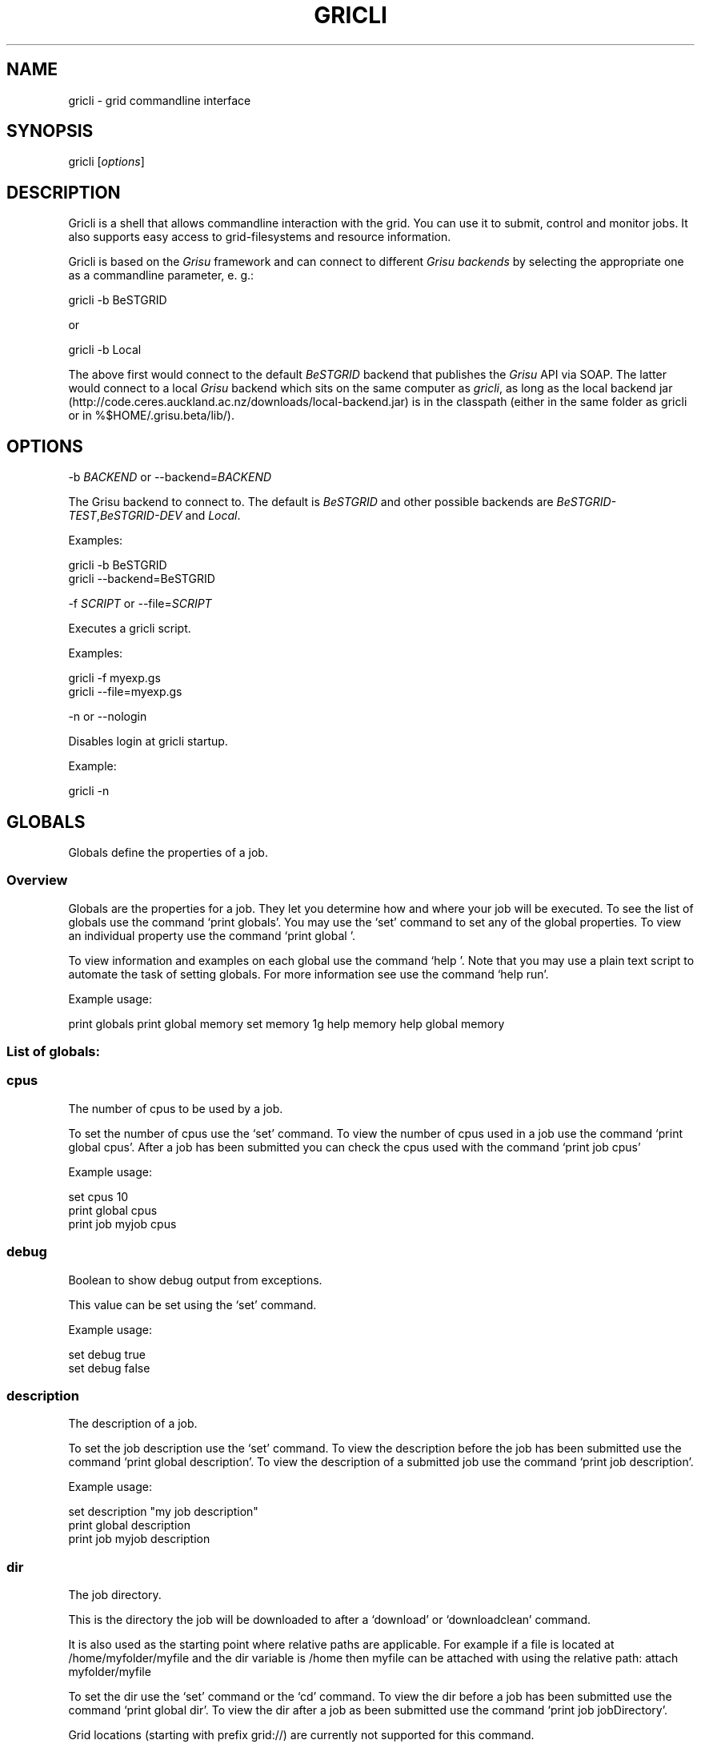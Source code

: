 .TH GRICLI 1 "July 1, 2011" "Gricli user manual"
.SH NAME
.PP
gricli - grid commandline interface
.SH SYNOPSIS
.PP
gricli [\f[I]options\f[]]
.SH DESCRIPTION
.PP
Gricli is a shell that allows commandline interaction with the
grid.
You can use it to submit, control and monitor jobs.
It also supports easy access to grid-filesystems and resource
information.
.PP
Gricli is based on the \f[I]Grisu\f[] framework and can connect to
different \f[I]Grisu backends\f[] by selecting the appropriate one
as a commandline parameter, e.
g.:
.PP
\f[CR]
      gricli\ -b\ BeSTGRID
\f[]
.PP
or
.PP
\f[CR]
      gricli\ -b\ Local
\f[]
.PP
The above first would connect to the default \f[I]BeSTGRID\f[]
backend that publishes the \f[I]Grisu\f[] API via SOAP.
The latter would connect to a local \f[I]Grisu\f[] backend which
sits on the same computer as \f[I]gricli\f[], as long as the local
backend jar
(http://code.ceres.auckland.ac.nz/downloads/local-backend.jar) is
in the classpath (either in the same folder as gricli or in
%$HOME/.grisu.beta/lib/).
.SH OPTIONS
.PP
-b \f[I]BACKEND\f[] or --backend=\f[I]BACKEND\f[]
.PP
The Grisu backend to connect to.
The default is \f[I]BeSTGRID\f[] and other possible backends are
\f[I]BeSTGRID-TEST\f[],\f[I]BeSTGRID-DEV\f[] and \f[I]Local\f[].
.PP
Examples:
.PP
\f[CR]
      gricli\ -b\ BeSTGRID
      gricli\ --backend=BeSTGRID
\f[]
.PP
-f \f[I]SCRIPT\f[] or --file=\f[I]SCRIPT\f[]
.PP
Executes a gricli script.
.PP
Examples:
.PP
\f[CR]
      gricli\ -f\ myexp.gs
      gricli\ --file=myexp.gs
\f[]
.PP
-n or --nologin
.PP
Disables login at gricli startup.
.PP
Example:
.PP
\f[CR]
      gricli\ -n
\f[]
.SH GLOBALS
.PP
Globals define the properties of a job.
.SS Overview
.PP
Globals are the properties for a job.
They let you determine how and where your job will be executed.
To see the list of globals use the command `print globals'.
You may use the `set' command to set any of the global properties.
To view an individual property use the command `print global '.
.PP
To view information and examples on each global use the command
`help '.
Note that you may use a plain text script to automate the task of
setting globals.
For more information see use the command `help run'.
.PP
Example usage:
.PP
print globals print global memory set memory 1g help memory help
global memory
.SS List of globals:
.SS cpus
.PP
The number of cpus to be used by a job.
.PP
To set the number of cpus use the `set' command.
To view the number of cpus used in a job use the command
`print global cpus'.
After a job has been submitted you can check the cpus used with the
command `print job  cpus'
.PP
Example usage:
.PP
\f[CR]
      set\ cpus\ 10
      print\ global\ cpus
      print\ job\ myjob\ cpus
\f[]
.SS debug
.PP
Boolean to show debug output from exceptions.
.PP
This value can be set using the `set' command.
.PP
Example usage:
.PP
\f[CR]
      set\ debug\ true
      set\ debug\ false
\f[]
.SS description
.PP
The description of a job.
.PP
To set the job description use the `set' command.
To view the description before the job has been submitted use the
command `print global description'.
To view the description of a submitted job use the command
`print job  description'.
.PP
Example usage:
.PP
\f[CR]
      set\ description\ "my\ job\ description"
      print\ global\ description
      print\ job\ myjob\ description
\f[]
.SS dir
.PP
The job directory.
.PP
This is the directory the job will be downloaded to after a
`download' or `downloadclean' command.
.PP
It is also used as the starting point where relative paths are
applicable.
For example if a file is located at /home/myfolder/myfile and the
dir variable is /home then myfile can be attached with using the
relative path: attach myfolder/myfile
.PP
To set the dir use the `set' command or the `cd' command.
To view the dir before a job has been submitted use the command
`print global dir'.
To view the dir after a job as been submitted use the command
`print job  jobDirectory'.
.PP
Grid locations (starting with prefix grid://) are currently not
supported for this command.
.PP
Example usage:
.PP
\f[CR]
      set\ dir\ ~
      set\ dir\ /home/myfolder
      cd\ ~/myfolder
\f[]
.SS email
.PP
The email address to send notifications to.
.PP
The email address can be set using the `set' command.
To view the email address of a job before submission use the
command `print global email'.
To view the email address of a job after submission use the command
`print job  email_address'.
.PP
Example usage:
.PP
\f[CR]
      set\ email\ myemail\@myhost.x
      print\ global\ email
\f[]
.SS email_on_finish
.PP
Boolean to send an email notification when a job has finished.
.PP
To set the variable use the `set' command.
To view the setting before submission use the command
`print global email_on_finish'.
To view setting after submission use the command
`print job  email_on_finish'.
.PP
Example usage:
.PP
\f[CR]
      set\ email_on_finish\ true
      set\ email_on_finish\ false
\f[]
.SS email_on_start
.PP
Boolean to send an email notification when a job has started
executing.
.PP
To set the variable use the `set' command.
To view the setting before submission use the command
`print global email_on_start'.
To view setting after submission use the command
`print job  email_on_start'.
.PP
Example usage:
.PP
\f[CR]
      set\ email_on_start\ true
      set\ email_on_start\ false
\f[]
.SS environment
.PP
The execution evironment variables of a job.
.PP
To add an environment variable and value use the `add env  '
command.
.PP
Note that you do not need `$' as part of the variable name.
.PP
To view the environment variables and their values before
submission use the command `print global environment'.
To view the environment variables after submission use the command
`print job  environmentVariables'.
.PP
Example usage:
.PP
\f[CR]
      add\ environment\ MY_VAR\ MY_VALUE
      print\ global\ environment
      print\ job\ myjob\ environmentVariables
\f[]
.SS gdir
.PP
The grid directory.
.PP
This is for use with the filemanager command which has yet to be
implemented.
.SS group
.PP
The group used to send jobs.
.PP
The group determines which queues you will have access to and
consequently which application package you can use.
.PP
To set the group use the `set' command.
Note that the group must be set before a job can be submitted.
To view the group before a job has been submitted use the command
`print global group'.
To view the group after a job has been submitted use the command
`print job  group'.
.PP
Example usage:
.PP
\f[CR]
      set\ group\ /nz/nesi
      print\ global\ group
      print\ job\ myjob\ group
\f[]
.SS host
.PP
The hostname.
.PP
To set the hostname use the `set' command.
The available hostnames can be seen using the command
`print hosts'.
To view the host before a job has been submitted use the command
`print global host'.
To view the host after a job has been sumitted ise the command
`print job  submissionHost'.
.PP
Example usage:
.PP
\f[CR]
      set\ host\ ng2.canterbury.ac.nz
      print\ global\ host
      print\ job\ myjob\ submissionHost
\f[]
.SS jobname
.PP
The job name.
.PP
This will be the name of the submitted job.
If a job with this name already exists, an integer will be appended
to make sure it is unique.
.PP
To set the job name use the `set' command.
To view the job name before submission use the command
`print global jobname'.
To view the job name after a job has been submitted use the command
`print jobs'.
.PP
Example usage:
.PP
\f[CR]
      set\ jobname\ myjob
      print\ global\ jobname
\f[]
.SS jobtype
.PP
The type of job to submit.
.PP
The job type determines how the job is configured for execution.
.PP
The current values are:
.PP
\f[CR]
      smp\ \ \ \ \ \ \ \ \ \ :\ A\ job\ that\ will\ use\ one\ or\ more\ CPUs\ on\ a\ single\ host.
      mpi\ \ \ \ \ \ \ \ \ \ :\ A\ job\ that\ will\ use\ one\ or\ more\ CPUs\ across\ one\ or\ more\ hosts\ using\ the\ Open\ MPI\ framework.
      custom\ \ \ \ \ \ \ :\ A\ job\ that\ will\ use\ one\ or\ more\ CPUs\ across\ one\ or\ more\ hosts\ using\ a\ custom\ configuration.
\f[]
.PP
The number of hosts used for an mpi job can be checked after
submission using the command `print job  hostCount'.
.PP
Please note that a `host' is a compute node within a queue.
Since the hardware specifications may vary between hosts in a
queue, you are advised to check the properties of your queues to
ensure you jobs run correctly.
In particular, it is important that jobs do not request more
resources than are available for a given job type.
Some tips are provided below:
.PP
SMP
.PP
When you select a job of this type, please ensure that the at least
one host in the queue can meet the job requirements.
.PP
MPI
.PP
When you select a job of this type, please ensure that the
requested resources do not exceed the maximum capacity of the
queue.
.PP
Custom
.PP
Please note that is up to you to ensure your job is scheduled
correctly as this job type implies you may not be relying on Open
MPI to coordinate your processes.
.PP
Example usage:
.PP
\f[CR]
      set\ jobtype\ mpi
      print\ global\ jobtype
      print\ job\ myjob\ hostCount
\f[]
.SS memory
.PP
The total memory (in MB) to be used by the job.
.PP
The total memory is the divided amongst the cpus.
To set the memory for the job, use the `set' command.
The command accepts values in the following formats:
.PP
\f[CR]
      set\ memory\ 200\ \ \ \ \ \ \ :\ sets\ memory\ to\ 200\ MB
      set\ memory\ 200m\ \ \ \ \ \ :\ sets\ memory\ to\ 200\ MB
      set\ memory\ 1g\ \ \ \ \ \ \ \ :\ sets\ memory\ to\ 1\ GB\ (1024\ MB)
      set\ memory\ 1g200m\ \ \ \ :\ sets\ memory\ to\ 1224\ MB
\f[]
.PP
To view the memory of a job before submission use the command
`print global memory'.
To view the memory of a job after submission use the command 'print
job memory.
.PP
Example usage:
.PP
set memory 1224 set memory 1g200m print global memory print job
myjob memory
.SS outputfile
.PP
The path to a file where Gricli output is redirected to.
.PP
Some Gricli commands will print messages for the user.
This output can be redirected to a file for processing.
.PP
Example usage:
.PP
\f[CR]
      set\ outputfile\ /home/myfolder/gricli_output.txt
\f[]
.SS package
.PP
This is the application package used by the job.
.PP
To set the package use the `set' command.
To see a list of available packages use the `print packages'
command.
To see which package is set for a job before it is submitted, use
the command `print global package'.
After a job has been submitted you can check the package with
`print job  package'
.PP
Note that the package is not set by default and is required to
submit a job.
.PP
Example usage:
.PP
\f[CR]
      print\ package
      set\ package\ R
      print\ global\ package
      print\ job\ myjob\ package
\f[]
.SS prompt
.PP
The prompt message.
.PP
This is can changed using the `set' command.
The command can accept macros, substituting the values of other
globals into the prompt.
.PP
Example usage:
.PP
set prompt \[lq]myprompt>\[rq] set prompt
\[lq]\f[B]{dir}>\ "\ set\ prompt\ "\f[]{jobname}>\[rq]
.SS queue
.PP
The job queue.
.PP
The job queue will determine which resources and application
packages are available for your job.
.PP
To set the queue use the `set' command.
To see a list of queues use the `print queues command'.
.PP
You can only submit jobs to queues assigned to your group.
To view the available to groups use the `print groups' command.
To view the queues available for a specific groups use the command
`print queues '
.PP
To see which queues support a particular application package use
the command `print package <application_package>'.
To see a list of application packages use the command
`print packages'.
.PP
If you have set the application package, then the queue location
can be determined automatically.
Use the command `set queue auto' to enable this option.
.PP
To see the queue before a job is submitted use the command
`print global queue'.
To see the queue after a job has been submitted use the command
`print job  submissionLocation'.
.PP
Example usage:
.PP
\f[CR]
      set\ queue\ auto
      set\ queue\ gpu:gram5.ceres.auckland.ac.nz
      print\ global\ queue
      print\ job\ myjob\ submissionLocation
\f[]
.SS version
.PP
The application package version.
.PP
This is the application package version to be used.
By default the value is `any'.
.PP
If a package is specified and the queue is set to auto, the job
will be submitted to a queue location that supports a version of
the chosen application package.
.PP
To ensure a specific version of the package is used, use the `set'
command to choose the version.
To see the list of versions available for an application package
use the command `print package <application_package>'.
.PP
Example usage:
.PP
\f[CR]
      set\ package\ R
      set\ version\ any
      
      set\ package\ R
      set\ version\ \ 2.11.1
\f[]
.SS walltime
.PP
The walltime for the job measured in minutes.
.PP
The walltime determines the upper limit on how long a job will
execute for.
If a job has not finished after the allocated walltime, the job
will be killed.
.PP
Walltime can be set with strings as follows:
.PP
set walltime 120 : sets the walltime for 120 minutes.
set walltime 1d2h3m : sets the walltime for 1 day 2 hours and 3
minutes.
.PP
To view the walltime before a job has been submitted, use the
command `print global walltime'.
To view the walltime after a job has been submitted, use the
command `print job  walltime'.
.PP
Example usage:
.PP
\f[CR]
      set\ walltime\ 240
      set\ walltime\ 240m
      set\ walltime\ 4h
      set\ walltime\ 30d4h12m
      print\ global\ walltime
      print\ job\ myjob\ walltime
\f[]
.SH COMMANDS
.SS about
.PP
Displays the following information about the Gricli shell:
.PP
version: This is the software version you are using.
grisu frontend version: The interface used to communicate with
Grisu.
grisu backend: The Grisu backend (BeSTGRID or DEV) grisu backend
host: The Grisu host.
grisu backend version: The version of Grisu used.
documentation: Where you may find further help and information.
contact: Who to contact in case you have problems or questions.
.PP
Example usage:
.PP
\f[CR]
      about
\f[]
.SS add
.PP
Adds an item to a list.
.PP
Currently only a single item can be added per call.
To add multiple items, use this command once for each item.
.PP
Parameters:
.PP
\f[CR]
      list\ \ \ \ :\ The\ name\ of\ the\ list.
      item\ \ \ \ :\ The\ value\ to\ add.\ 
\f[]
.PP
Currently available lists are:
.PP
\f[CR]
      files\ \ \ \ \ \ \ :\ The\ files\ attached\ for\ a\ job.
      environment\ :\ The\ environment\ variables\ in\ the\ job\ execution\ environment
\f[]
.PP
Example usage:
.PP
\f[CR]
      add\ files\ ~/myfile.txt
      add\ files\ "~/my\ file.txt"
      add\ files\ grid://groups/nz/nesi/myfile.txt
      add\ environment\ MY_VAR\ MY_VALUE
\f[]
.SS apropos
.PP
Lists help entries that are associated with a keyword.
.PP
The command displays the entry type (command, global or topic) and
the entry name.
To find out more use the help command on the command, global or
topic of interest.
.PP
Parameters:
.PP
\f[CR]
      keyword\ \ \ \ \ \ \ :\ The\ keyword\ to\ search\ for.
\f[]
.PP
Example usage
.PP
apropos queues
.SS archive job
.PP
Downloads the job to the default archive location and then cleans
the job.
.PP
Supports glob regular expressions.
Note that if a job is still running it will be stopped.
The archive process may take a while depending on how large the
files are.
.PP
Parameters:
.PP
\f[CR]
      jobname\ \ \ \ :\ The\ name\ of\ the\ job\ to\ archive.\ 
\f[]
.PP
The default archive location is in the user's home directory on the
Data Fabric:
.PP
\f[CR]
      grid://groups/nz/nesi/archived-jobs/<jobname>
\f[]
.PP
You can also access the Data Fabric via your browser at the
following address:
.PP
\f[CR]
      http://df.bestgrid.org/
\f[]
.PP
Your files will be located in your home directory.
.PP
If the archiving was successful, the job will be deleted from the
job database and the original job directory will be deleted.
.PP
Example usage:
.PP
\f[CR]
      archive\ job\ myjob
      archive\ job\ myjob_1
      archive\ job\ myjob*
\f[]
.SS attach
.PP
Attaches a file to the file list of the current job.
.PP
Supports multiple arguments and glob regular expressions.
.PP
Parameters
.PP
\f[CR]
      files\ \ \ :\ Whitespace\ separated\ list\ of\ files
\f[]
.PP
Example usage:
.PP
\f[CR]
      attach\ ~/myfile.txt
      attach\ "~/my\ file.txt"
      attach\ ~/myfile_1.txt\ ~/myfile_2.txt
      attach\ ~/*.txt
\f[]
.SS batch add
.PP
Add a new command to a batch job container.
.PP
Parameters:
.PP
\f[CR]
      name\ \ \ \ :\ The\ name\ of\ the\ batchjob.
      command\ :\ The\ new\ command\ string\ to\ add.
\f[]
.PP
Example usage:
.SS batch attach
.PP
Attach a list of files to a batchjob container
.PP
Supports multiple arguments and glob regular expressions.
.PP
Parameters
.PP
\f[CR]
      bactchjob\ \ \ :\ The\ name\ of\ the\ batchjob
      files\ \ \ \ \ \ \ :\ Whitespace\ separated\ list\ of\ files
\f[]
.PP
Example usage:
.PP
\f[CR]
      batch\ attach\ ~/myfile.txt
      batch\ attach\ "~/my\ file.txt"
      batch\ attach\ ~/myfile_1.txt\ ~/myfile_2.txt
      batch\ attach\ ~/*.txt
      batch\ attach\ grid://groups/nz/nesi/myfile.txt
\f[]
.SS batch create
.PP
Creates a new batch job object.
.PP
Batch job objects act as containers for jobs.
.PP
Parameters:
.PP
\f[CR]
      name\ \ \ \ :\ The\ name\ of\ the\ new\ batch\ job.\ 
\f[]
.PP
Choose a meaningful name and make sure it is unique with respect to
other job names.
.PP
Example usage:
.PP
\f[CR]
      batch\ create\ mybatch
\f[]
.SS batch submit
.PP
Submits a batch job for execution.
.PP
The batch job should created beforehand using the `batch create'
command.
.PP
Parameters:
.PP
\f[CR]
      name\ \ \ \ :\ The\ name\ of\ the\ batch\ job\ to\ submit.
\f[]
.PP
Example usage:
.PP
\f[CR]
      batch\ submit\ mybatch
\f[]
.SS cd
.PP
Changes the current job directory.
.PP
Can be used in conjunction with the `pwd' and `ls' commands to
explore the file system.
The command also sets the job global `dir' which determines where
relative paths start from.
Grid locations (starting with prefix grid://) are currently not
supported.
.PP
Parameters:
.PP
\f[CR]
      dir\ \ \ \ :\ The\ path\ to\ the\ new\ current\ directory.
\f[]
.PP
Example usage:
.PP
\f[CR]
      cd\ /home/whoami/myfolder
      
      attach\ ~/myfolder/myfile_1\ ~/myfolder/myfile_2
      cd\ ~/myfolder
      attach\ myfile_1\ myfile_2
\f[]
.SS clean job
.PP
Kills a job if it still running and then removes it from the
database and deletes the job directory.
.PP
Supports glob regular expressions.
.PP
Parameters:
.PP
\f[CR]
      jobname\ :\ The\ name\ of\ the\ job\ to\ clean
\f[]
.PP
Example usage:
.PP
\f[CR]
      clean\ myjob
      clean\ myjob_1
      clean\ myjob_2
      clean\ myjob*
      clean\ *
      clean\ jobs
\f[]
.SS destroy proxy
.PP
Deletes your login information.
.PP
You will have to enter your login information again on your next
login.
.PP
This can be used if you would like to login with another profile.
.PP
Example usage:
.PP
\f[CR]
      destroy\ proxy
\f[]
.SS downloadclean job
.PP
Downloads the job and cleans the job upon success.
.PP
Parameters:
.PP
\f[CR]
      jobname\ \ \ \ :\ The\ name\ of\ the\ job\ to\ download\ and\ clean.
\f[]
.PP
If the download is not successful the job will not be cleaned.
.PP
Note that once a job has been cleaned it is no longer accessible
via job related commands.
.PP
Example usage:
.SS download job
.PP
Downloads the whole job directory to the location specified in the
global `dir'.
.PP
Parameters:
.PP
\f[CR]
      jobname\ :\ The\ name\ of\ the\ job\ to\ download.
\f[]
.PP
Example usage:
.PP
\f[CR]
      download\ job\ myjob
\f[]
.SS exec
.PP
Executes a command from the underlying shell.
.PP
Parameters:
.PP
\f[CR]
      commandline\ \ \ \ \ \ \ \ :\ The\ command\ string\ to\ execute.\ 
\f[]
.PP
Be aware, you can't use commands with remote files (yet).
.PP
Example usage:
.PP
\f[CR]
      exec\ ls\ -lah
      exec\ javac\ -version
      exec\ cat\ myscript.gs
\f[]
.SS filemanager
.PP
Not yet implemented.
.SS help
.PP
The command syntax presented in the help files has the following
format:
.PP
\f[CR]
      command_name\ <required_argument>\ [optional_argument]\ 
\f[]
.PP
A command may have multiple required and optional arguments.
.PP
Prints this help message or a help message for a certain command,
topic or global variable.
.PP
Parameters:
.PP
\f[CR]
      keywords\ \ \ \ :\ A\ whitespace\ separated\ list\ of\ keywords.
\f[]
.PP
Usage:
.PP
\f[CR]
      help\ \ \ \ \ \ \ \ \ \ \ \ 
      
      \ \ \ \ Prints\ this\ message.
      
      help\ <keyword>\ \ \ \ \ \ 
      
      \ \ \ \ Prints\ a\ help\ message\ for\ a\ command,\ topic\ or\ global\ variable\ with\ this\ exact\ name\ or,\ if\ no\ such\ command,\ topic
      \ \ \ \ or\ global\ variable\ exists\ it\ lists\ all\ commands,\ topics\ or\ global\ variables\ that\ contain\ the\ keyword\ in\ the\ name
      \ \ \ \ or\ help\ message.
      
      help\ commands\ \ \ \ \ \ \ 
      
      \ \ \ \ Lists\ all\ available\ commands.
      
      help\ globals\ \ \ \ 
      
      Lists\ all\ available\ globals.
      
      help\ topics\ \ \ \ \ \ \ \ \ 
      
      \ \ \ \ Lists\ all\ available\ topics.
      
      help\ all\ \ \ \ \ \ \ \ \ \ \ \ 
      
      \ \ \ \ Lists\ all\ available\ commands,\ globals\ and\ topics.
      
      help\ command\ <command>\ \ 
      
      \ \ \ \ Prints\ the\ help\ message\ for\ the\ specified\ command.
      
      help\ global\ <global>\ \ \ \ 
      
      \ \ \ \ Prints\ the\ help\ message\ for\ the\ specified\ global\ variable.
      
      help\ topic\ <topic>\ \ \ \ \ \ 
      
      \ \ \ \ Prints\ the\ help\ message\ for\ the\ specified\ topic.
      
      help\ <keywords>\ \ \ \ \ 
      
      \ \ \ \ Prints\ the\ help\ message\ for\ the\ command\ that\ is\ called\ by\ this\ combination\ of\ keywords\ (if\ it\ exists)
      
      help\ search\ <keyword>\ \ \ 
      
      \ \ \ Prints\ a\ list\ of\ all\ commands,\ topics\ or\ global\ variables\ that\ contain\ the\ keyword\ in\ the\ name\ or\ help\ message
\f[]
.PP
Example usage:
.PP
\f[CR]
      help
      help\ all
      
      help\ commands
      help\ command\ print\ jobs
      help\ print\ jobs
      help\ jobs
      
      help\ globals
      help\ global\ memory
      help\ memory
      
      help\ topics
      help\ topic\ Jobs
      help\ Jobs
      
      help\ search\ batch
\f[]
.SS ilogin
.PP
Logs in to a Grisu backend.
.PP
Parameters:
.PP
\f[CR]
      backend\ \ \ \ \ :\ The\ Grisu\ backend.\ 
\f[]
.PP
The choice of backend is one of:
.PP
\f[CR]
      BeSTGRID\ \ \ \ \ \ \ \ :\ The\ default\ backend.
      DEV\ \ \ \ :\ The\ development\ backend.\ \ \ \ \ 
\f[]
.PP
If there is no certificate proxy the user is asked details to
create one.
.PP
Example usage:
.PP
\f[CR]
      ilogin\ BeSTGRID
      ilogin\ DEV\ 
\f[]
.SS kill job
.PP
Kills a job by stopping its execution.
.PP
This stops the remote execution of the job but leaves the job in
the job database and also the job directory intact.
To delete the job directory you need to clean the job.
.PP
Note that a job cannot be resumed once it has been killed.
.PP
Parameters:
.PP
\f[CR]
      jobname\ :\ The\ name\ of\ the\ job\ to\ kill.\ Supports\ glob\ regular\ expressions.
\f[]
.PP
Example usage:
.PP
\f[CR]
      kill\ job\ myjob
      kill\ job\ myjob_1
      kill\ job\ myjob_2
      kill\ job\ myjob*
      kill\ job\ *
      kill\ jobs
\f[]
.SS login
.PP
Logs in to a Grisu backend with existing certificate proxy.
.PP
Reports an error if there is no proxy.
.PP
\f[CR]
      backend\ :\ The\ Grisu\ backend\ to\ login\ to.
\f[]
.PP
The choice of backend is one of:
.PP
\f[CR]
      BeSTGRID\ \ \ \ \ \ \ \ :\ The\ default\ backend.
      DEV\ \ \ \ \ \ \ \ \ \ \ \ \ :\ The\ development\ backend.\ \ \ \ \ 
\f[]
.PP
Example usage:
.PP
\f[CR]
      login\ BeSTGRID
      login\ DEV\ 
\f[]
.SS ls
.PP
Lists the current directory or the directory that is specified by
the path.
.PP
Parameters:
.PP
\f[CR]
      path\ \ \ \ :\ The\ directory\ to\ list.
\f[]
.PP
Example usage:
.PP
\f[CR]
      ls\ ~
      ls\ /home/whoami
      ls\ grid://groups/nz/nesi
\f[]
.SS print global
.PP
Prints the value of the specified global variable.
.PP
\f[CR]
      varname\ :\ The\ name\ of\ the\ global\ variable.
\f[]
.PP
Use `print globals' to see the list of global variables.
.PP
Example usage:
.PP
\f[CR]
      print\ global\ memory
      print\ global\ walltime
      print\ global\ cpus
\f[]
.SS print globals
.PP
Lists all global variables.
.PP
Example usage:
.SS print groups
.PP
Lists all groups that are available to you.
.PP
Example usage:
.PP
\f[CR]
      print\ groups
\f[]
.SS print hosts
.PP
Lists all submission gateways.
.PP
Example usage:
.SS print job
.PP
Prints either all or a specific property of a job.
.PP
\f[CR]
      jobname\ \ \ \ \ :\ The\ name\ of\ the\ job.\ Supports\ glob\ regular\ expressions.
      property\ \ \ \ :\ The\ property.
\f[]
.PP
To see the available job properties use:
.PP
\f[CR]
      print\ job\ <jobname>
\f[]
.PP
Example usage:
.PP
\f[CR]
      print\ job\ myjob
      print\ job\ myjob\ memory
      print\ job\ myjob\ jobDirectory
      print\ job\ *\ jobDirectory
\f[]
.SS print jobs
.PP
Lists all jobs in the job database.
.PP
The job database will store information on jobs that are currently
running or have finished / stopped.
Once a job has been cleaned or archived, the job will be removed
from the database and can no longer be queried.
.PP
Example usage:
.PP
\f[CR]
      print\ jobs
\f[]
.SS print package
.PP
Prints the available versions and queue locations for the specified
application package.
.PP
Parameters:
.PP
\f[CR]
      application_package\ \ \ \ :\ The\ application\ package.\ Supports\ glob\ regular\ expressions.
\f[]
.PP
To see a list of available applications use:
.PP
\f[CR]
      print\ packages
\f[]
.PP
Note that application packages are bound to queues so you must
ensure the queue you submit to can support the application you
would like to use.
This will be taken care of when you set the queue to `auto'.
.PP
If you set the queue manually, use the this command to check that
the application and the version you would like to use is supported
by the queue.
.PP
Example usage:
.PP
\f[CR]
      print\ package\ R
      print\ package\ BEAST
      print\ package\ UnixCommands
      print\ package\ *
      print\ package\ B*
\f[]
.SS print packages
.PP
List all application packages available to you.
.PP
Note that application packages are bound to queues so you must
ensure the queue you submit to can support the package you would
like to use.
This will be taken care of when you set the queue to `auto'.
.PP
If you set the queue manually, use the
`print package <application_package>' command to check that the
application and the version you would like to use is supported by
the queue.
.PP
Example usage:
.PP
\f[CR]
      print\ packages
\f[]
.SS print queue
.PP
Displays all details about a queue.
.PP
Beware that the queue you are querying about needs to be available
for your currently setup environment (package, group,\&...).
.PP
Parameters:
.PP
\f[CR]
      queue:\ the\ name\ of\ the\ queue
\f[]
.PP
Fields:
.PP
\f[CR]
      Site\ \ \ \ \ \ \ \ \ \ \ \ :\ The\ location\ of\ the\ hosts\ represented\ by\ the\ queue.
      Queue\ name\ \ \ \ \ \ :\ The\ name\ of\ the\ queue.
      Job\ manager\ \ \ \ \ :\ The\ type\ of\ job\ scheduler\ used.
      GRAM\ version\ \ \ \ :\ GRAM\ is\ a\ submission\ system.\ More\ recent\ versions\ provide\ better\ performance.
      
      Total\ jobs\ \ \ \ \ \ :\ The\ total\ number\ of\ jobs\ in\ the\ queue.
      Running\ jobs\ \ \ \ :\ The\ number\ of\ active\ jobs\ in\ the\ queue.
      Waiting\ jobs\ \ \ \ :\ The\ number\ of\ jobs\ waiting\ to\ run.
\f[]
.PP
Example usage:
.PP
\f[CR]
      print\ queue\ default:gram5.ceres.auckland.ac.nz
\f[]
.SS print queues
.PP
Lists all queues that are available for the current environment.
.PP
The current environment is the group you set, the application
package and version you choose (if any), also walltime, number of
CPUs and memory (RAM).
.PP
Parameters:
.PP
\f[CR]
      queue\ properties\ :\ (optional)\ properties\ you\ want\ to\ have\ displayed,\ per\ queue.\ 
\f[]
.PP
Allowed values:
.PP
free_job_slots, gram_version, job_manager, queue_name, ramsize,
rank, running_jobs, site, smp_size, total_jobs, virtualramsize,
waiting_jobs
.PP
Example usage:
.PP
\f[CR]
      print\ queues\ 
      print\ queues\ site\ job_manager\ total_jobs\ rank
\f[]
.SS pwd
.PP
Prints the current working directory.
.PP
Used in conjunction with `ls' and `cd' to navigate the filesystem.
.PP
Example usage:
.PP
\f[CR]
      pwd
\f[]
.SS quit
.PP
Logs out of this Gricli session.
.PP
Login information is left intact so you don't need to enter those
on your next login.
.PP
If the information is no longer valid you will need to provide the
information again.
.PP
Example usage:
.PP
\f[CR]
      quit
\f[]
.SS run
.PP
Runs a set of commands from a plain text file.
.PP
Using a script can automate common tasks such as configuring your
job environment.
.PP
Parameters:
.PP
\f[CR]
      script\ \ :\ The\ plain\ text\ file\ containing\ commands.
\f[]
.PP
A specific file extension (.txt, \&.xyz) is not required for the
filename and you may use the `#' character to ignore lines in the
script.
.PP
Example script:
.SH Name: myscript
.SH Script to setup and run a job
.PP
set group /my/group set package UnixCommands set jobname myjob set
jobtype single set memory 1g set cpus 1 set walltime 10m set
description \[lq]a test job\[rq] submit echo \[lq]Hello World\[rq]
.PP
Example usage:
.PP
\f[CR]
      run\ myscript
      run\ myscript.txt
      run\ myscript.xyz
\f[]
.SS set
.PP
Sets a value for a variable.
.PP
\f[CR]
      var\ \ \ \ \ :\ The\ name\ of\ the\ variable.
      value\ \ \ :\ The\ value.
\f[]
.PP
Currently only the global variables for a job can be set.
To reset a global to a default value use the `unset ' command.
.PP
Example usage:
.PP
\f[CR]
      set\ memory\ 1g
      set\ set\ cpus\ 10
      set\ walltime\ 3d
\f[]
.SS status
.PP
Displays a summary of current jobs.
.PP
Fields are defined as follows:
.PP
\f[CR]
      Active\ \ \ \ \ \ \ \ \ \ \ \ \ \ :\ The\ number\ of\ jobs\ that\ are\ running\ or\ waiting\ to\ run.
      Finished\ \ \ \ \ \ \ \ \ \ \ \ :\ The\ number\ of\ jobs\ that\ have\ stopped\ running.
      \ \ \ \ \ \ \ \ \ \ \ \ \ \ \ \ \ \ \ \ \ \ Successful\ jobs\ finished\ within\ their\ walltime\ limit.
      \ \ \ \ \ \ \ \ \ \ \ \ \ \ \ \ \ \ \ \ \ \ Failed\ jobs\ were\ killed.
      Broken/Not\ found\ \ \ \ \ \ \ \ \ \ \ \ :\ These\ jobs\ have\ had\ an\ error\ before\ starting.
\f[]
.PP
Example usage:
.PP
\f[CR]
      status
\f[]
.SS submit
.PP
Submits a new job to execute the provided command
.PP
The job will be created on will wait on the queue until it is
executed.
If the submission is successful, the name of the job will be
displayed.
The job parameters are set using the global variables.
For more information on job properties type `help globals'.
To learn more about jobs in general, see the help topic entry for
Jobs: `help topic Jobs'.
.PP
Parameters:
.PP
\f[CR]
      command\ \ \ \ :\ The\ command\ to\ be\ executed.
      &\ \ \ \ \ \ \ \ \ \ :\ Specifies\ asynchronous\ execution.\ \ 
\f[]
.PP
If & is specified the command will run in the background.
.PP
Example usage:
.PP
\f[CR]
      submit\ echo\ "hello\ world"
      submit\ sleep\ 100\ &
\f[]
.SS unset
.PP
Resets an optional variable to its default value.
.PP
\f[CR]
      var\ \ \ \ \ :\ The\ name\ of\ the\ optional\ variable.
\f[]
.PP
Currently only the non-essential global variables for a job can be
unset.
To set a global variable use the `set  ' command.
.PP
Example usage:
.PP
\f[CR]
      unset\ files
      unset\ email
\f[]
.SS user clearCache
.PP
Clears the Grisu file system cache.
.PP
You need to logout and login again to see the effects of this
command.
Be aware that the next login will take longer than usual because
the filesystem cache is rebuilt at that stage.
.SS wait job
.PP
Waits for a job to finish on the remote compute resource.
.PP
This is useful in Grilci scripts where the execution will block
until the job has finished.
It allows for actions to be taken automatically when a job has
finished.
.PP
Parameters:
.PP
\f[CR]
      jobname\ :\ the\ name\ of\ the\ job\ on\ which\ to\ wait.\ Regular\ expressions\ are\ not\ supported.
\f[]
.PP
Currently only a single job can be waited on.
.PP
Example usage:
.SH Files
.PP
The local and remote file resources used by jobs
.SS Overview
.PP
A job may request access to files, either as input or output
parameters or as executable binaries.
To reference a file, you may specify the full path or URL in your
application or you may simply `attach' the file to the job.
.SS Attaching Files
.PP
To attach a file use the `attach <file_path>' command.
This will add the file to the global property `files'.
The global `files' is a list of all additional files to be used by
the job.
An example of attaching a local file is shown below:
.PP
\f[CR]
      attach\ /path/to/my/local/file.txt
\f[]
.PP
The attached file will be uploaded to the job's working directory.
This is a temporary directory that exists until the job is removed
with the `clean' command.
The advantage of attaching files to the job is that the application
you invoke may use a relative path to reference these files.
For example, if your program requires input files then you may
reference the file attached in the above example as follows:
.PP
\f[CR]
      submit\ myprogram\ --input\ file.txt
\f[]
.PP
Notice that now the file is in the working directory of the program
and we do not need to specify the full path to the original file.
.SS Removing Files
.PP
After a job has been submitted, the `files' global will remain
unchanged.
If you would like to clear the list of attached files use the
command `unset files'.
This will set the list to empty.
.SS Shared Filesytems
.PP
On shared filesystems, you may safely avoid attaching files as all
hosts will be able to access your files.
The equivalent command in this case is:
.PP
\f[CR]
      submit\ myprogram\ --input\ /path/to/my/local/file.txt
\f[]
.PP
This will behave in the same way as attaching the file and using a
local reference (as shown above) except that some time is saved on
file transfers.
This becomes significant if you are dealing with large files.
.SS Remote Files
.PP
You may attach files from your cluster's GridFTP server by using
grid:// prefix :
.PP
\f[CR]
      attach\ grid://path/to/my/remote/file.txt
      submit\ myprogram\ --input\ file.txt
\f[]
.PP
For other locations supporting GridFTP transfers use the gsiftp://
prefix :
.PP
\f[CR]
      attach\ gsiftp://path/to/my/remote/file.txt
      submit\ myprogram\ --input\ file.txt
\f[]
.SS Listing Files
.PP
To see files in a directory use the `ls' command.
You can also navigate through a filesystem using the `cd' (change
directory) command.
If you need to know the directory you are currently in, use the
`pwd' (print working directory) command.
The `ls' command will show you files in either local or remote
locations:
.PP
\f[CR]
      ls\ /my/local/directory
      ls\ grid://my/remote/directory
\f[]
.PP
Note that the TAB key can be used to suggest names and values at
each level in the file path.
This makes typing long paths much more convenient
.SS Viewing Files
.PP
Currently you may view local files using the command
`exec cat /path/to/local/file' \&.
Upcoming releases will include a command to let you view local as
well as remote files easily.
.SS Further Information
.PP
For more information on any of the commands, globals or concepts
presented here, please make use of the `help' command.
.SH Jobs
.PP
An executable command and the environment properties.
.SS Overview
.PP
A job is the configuration for the program you would like to
execute on the cluster.
Job properties are set through `globals'.
These allow you to set the application package and version to run
as well as the resources that the application needs such as the
memory (RAM) and the number of CPUs.
.PP
To see a list of available job properties use the command
`print globals'.
To set a job property use the command `set '.
To see the value for a specific job property use the command
`print global '.
.SS Job Requirements
.PP
A typical job requires that that an application package be set and
that the version be specific or `any'.
To view the available packages, use the command `print packages'.
.PP
Note that application packages are bound to specific queues and to
use applications in the package you must have access to the
appropriate queue.
To see the versions and queues for an application package use the
command `print package <application_package>'.
.PP
To set the queue, use the `set' command.
You can view all available queues with the `print queues' command
or you can filter by package using the command
`print package <application_package>'.
You may also filter by group using the command `print queues '.
.PP
If you do not mind which queue your job is submitted to, you can
use `set queue auto' to let the system determine the appropriate
queue.
.PP
Note that regardless of your queue choice, you must choose a group.
You can view the available groups using the command `print groups'.
To set the group use the command `set group '.
.PP
Job memory and CPU count will depend on your application.
By default a job has 2 GB of memory and 1 CPU.
This is the default configuration for a `single' jobtype.
To use multiple CPUs you will need to set the jobtype to `smp' or
`mpi' and increase the number of cpus.
You may also use the `custom' jobtype but here it is up to you to
ensure correct parallelism.
For more information on these job types use the command
`help jobtype'.
.PP
If your job requires any files to run you can use the `attach'
command to set them.
The files can include input files and compiled binaries.
They are stored as a list called `files'.
Use `help attach' for more information on attaching files.
To view the files attached for a job, use the command
`print global files'.
.PP
A job also requires that the walltime be set.
This is length of time in minutes that the job will run for.
For more information on walltimes use the command `help walltime'.
.PP
Finally a job must have a job name.
If you do not specify the job name, one is created for you.
Job names must be unique with respect to existing jobs.
If you submit two or more jobs with the same name, they will have a
number appended to distinguish them.
To set the job name use the command `set' command.
To view the job name use the command `print global jobname'.
.SS Optional Properties
.PP
Jobs may have optional properties to inform you of changes or to
help manage your jobs.
You may request email notification when a job has started and when
it has finished.
Use the command `set email ' to set the email address.
To receive emails you must set the globals `email_on_start' and
`email_on_finish'.
These take the values `true' or `false'.
.PP
Jobs may also have a description.
This helps identify the job after it has been submitted.
For more information, use the command `help description'.
.PP
An output file may also be specified to redirect messages from
Gricli to a file.
For more information see the help entry on `outputfile'.
.PP
The `debug' property accepts a boolean (true or false) and will
display errors in full.
This is useful if you are having problems and you need to report an
error.
The contact details in this case can be found using the `about'
command.
.SS Job Submission
.PP
Once you have set the properties for a job you can submit using the
`submit' command.
The command takes a string in which is the command to be executed
by the remote hosts.
See `help submit' for more information.
.PP
While a job is running, a directory with the job name is created in
your home directory, under the directory `active-jobs'
(~/active-jobs).
The job directory is temporary and is removed when the job is
cleaned.
.SS Checking Job Progress
.PP
You can check the details of your job using the `print job '
command.
To see the job status use the command `print job  status'.
If you do not know the name of your job, you can check all current
jobs using the command `print jobs'.
See the associated help for each of these commands for more
information.
.PP
To see the output of a job at any time, use the `view' command.
This will let you monitor your job progression if it is writing to
output files.
For examples, type `help view'.
.SS Downloading Job Results
.PP
When a job is complete you can download the job to the location
defined in the global `dir'.
To ensure your job is downloaded to an appropriate directory,
please check that the `dir' global is correct.
.PP
You can set the dir global with the command `set dir ' and view it
with the command `print global dir'.
Alternatively, you may use the `cd' and `ls' commands to navigate
to the appropriate directory and the global `dir' will match the
current working directory.
To see the current working directory use the `pwd' command.
.PP
The job files can also be archived to your home directory on the
Data Fabric.
This will be grid://groups/nz/nesi You can do this using the
`archive job' command.
Note that this command cleans the job upon success.
.PP
When you are finished with a job you can use the `clean job'
command.
This will remove the job directory in ~/active-jobs and remove the
job entry from the job database.
.SS Stopping a Job
.PP
If you need to stop a job for any reason, use the `kill job'
command.
Note that once a job has been stopped it cannot be resumed.
.SS Example
.PP
Here is an example of how you can setup, submit and download a job:
.PP
\f[CR]
      >\ set\ group\ /nz/nesi
      >\ print\ queues\ /nz/nesi
      >\ set\ queue\ demo:gram5.ceres.auckland.ac.nz
      >\ set\ package\ UnixCommands
      >\ set\ jobtype\ single
      >\ set\ cpus\ 1
      >\ set\ memory\ 100
      >\ set\ walltime\ 10
      >\ set\ jobname\ echoJob
      >\ set\ description\ "Job\ to\ test\ echo\ command"
      >\ submit\ echo\ "Hello\ World"
      >\ print\ job\ echoJob\ status
      >\ download\ job\ echoJob
      >\ clean\ job\ echoJob\ 
\f[]
.SS Further Information
.PP
For more information use the `help' command to learn more about the
commands, globals and topics mentioned here.
.PP
The Gricli source code and all documentation may be downloaded from
<http://github.com/grisu/gricli>.
.SH AUTHORS
Yuriy Halytskyy, Markus Binsteiner.

